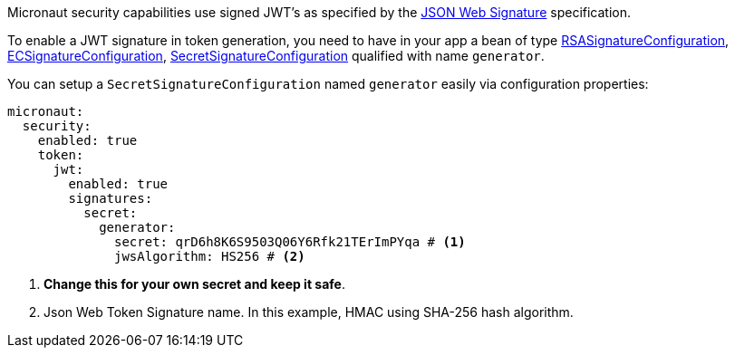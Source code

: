 Micronaut security capabilities use signed JWT’s as specified by the
https://tools.ietf.org/html/rfc7515[JSON Web Signature] specification.

To enable a JWT signature in token generation, you need to have in your app a bean of type link:{api}/io/micronaut/security/token/jwt/signature/rsa/RSASignatureConfiguration.html[RSASignatureConfiguration],
link:{api}/io/micronaut/security/token/jwt/signature/ec/ECSignatureConfiguration.html[ECSignatureConfiguration],
link:{api}/io/micronaut/security/token/jwt/signature/secret/SecretSignatureConfiguration.html[SecretSignatureConfiguration] qualified with name `generator`.

You can setup a `SecretSignatureConfiguration` named `generator` easily via configuration properties:

[source, yaml]
----
micronaut:
  security:
    enabled: true
    token:
      jwt:
        enabled: true
        signatures:
          secret:
            generator:
              secret: qrD6h8K6S9503Q06Y6Rfk21TErImPYqa # <1>
              jwsAlgorithm: HS256 # <2>
----

<1> **Change this for your own secret and keep it safe**.
<2> Json Web Token Signature name. In this example, HMAC using SHA-256 hash algorithm.